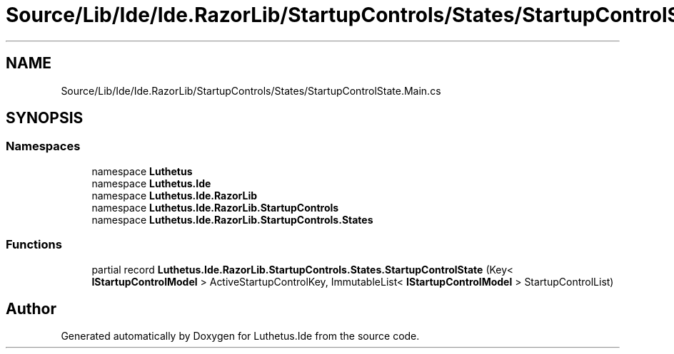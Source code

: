 .TH "Source/Lib/Ide/Ide.RazorLib/StartupControls/States/StartupControlState.Main.cs" 3 "Version 1.0.0" "Luthetus.Ide" \" -*- nroff -*-
.ad l
.nh
.SH NAME
Source/Lib/Ide/Ide.RazorLib/StartupControls/States/StartupControlState.Main.cs
.SH SYNOPSIS
.br
.PP
.SS "Namespaces"

.in +1c
.ti -1c
.RI "namespace \fBLuthetus\fP"
.br
.ti -1c
.RI "namespace \fBLuthetus\&.Ide\fP"
.br
.ti -1c
.RI "namespace \fBLuthetus\&.Ide\&.RazorLib\fP"
.br
.ti -1c
.RI "namespace \fBLuthetus\&.Ide\&.RazorLib\&.StartupControls\fP"
.br
.ti -1c
.RI "namespace \fBLuthetus\&.Ide\&.RazorLib\&.StartupControls\&.States\fP"
.br
.in -1c
.SS "Functions"

.in +1c
.ti -1c
.RI "partial record \fBLuthetus\&.Ide\&.RazorLib\&.StartupControls\&.States\&.StartupControlState\fP (Key< \fBIStartupControlModel\fP > ActiveStartupControlKey, ImmutableList< \fBIStartupControlModel\fP > StartupControlList)"
.br
.in -1c
.SH "Author"
.PP 
Generated automatically by Doxygen for Luthetus\&.Ide from the source code\&.

